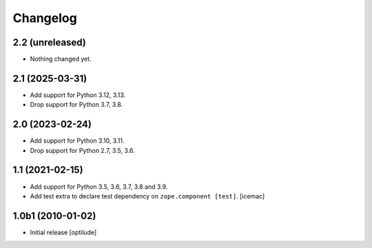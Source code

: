 Changelog
=========

2.2 (unreleased)
----------------

- Nothing changed yet.


2.1 (2025-03-31)
----------------

- Add support for Python 3.12, 3.13.

- Drop support for Python 3.7, 3.8.


2.0 (2023-02-24)
----------------

- Add support for Python 3.10, 3.11.

- Drop support for Python 2.7, 3.5, 3.6.


1.1 (2021-02-15)
----------------

- Add support for Python 3.5, 3.6, 3.7, 3.8 and 3.9.

- Add test extra to declare test dependency on ``zope.component
  [test]``. [icemac]


1.0b1 (2010-01-02)
------------------

* Initial release
  [optilude]
